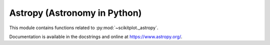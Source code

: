 .. _astropy:

======================================================================
Astropy (Astronomy in Python)
======================================================================

This module contains functions related to :py:mod:`~scikitplot._astropy`.

Documentation is available in the docstrings and
online at https://www.astropy.org/.

.. seealso::

   [1] https://github.com/astropy/astropy

   [2] https://docs.astropy.org/en/stable/visualization/histogram.html

   [3] https://docs.astropy.org/en/stable/stats/ref_api.html#module-astropy.stats